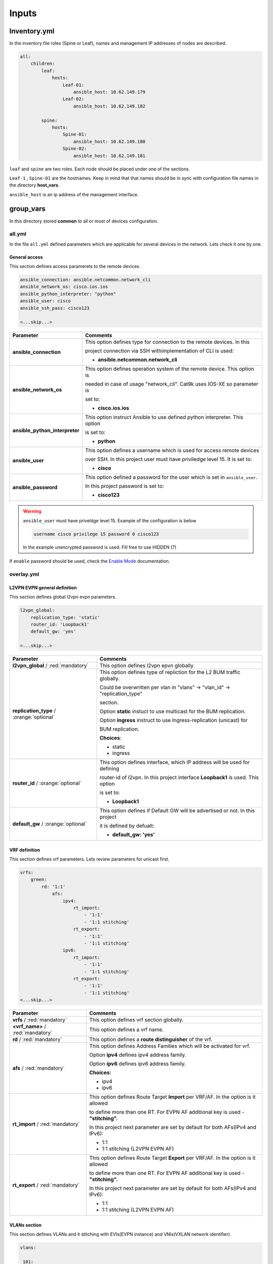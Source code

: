 Inputs
######

Inventory.yml
*************

In the inventory file roles (Spine or Leaf), names and management IP addresses of nodes are described.

.. code-block:: yaml

    all:
        children:
            leaf:
                hosts:
                    Leaf-01:
                        ansible_host: 10.62.149.179
                    Leaf-02:
                        ansible_host: 10.62.149.182
            
            spine:
                hosts:
                    Spine-01:
                        ansible_host: 10.62.149.180
                    Spine-02:
                        ansible_host: 10.62.149.181

``leaf`` and ``spine`` are two roles. Each node should be placed under one of the sections.

``Leaf-1`` , ``Spine-01`` are the hostnames. Keep in mind that that names should be in sync with configuration file names in the directory **host_vars**.

``ansible_host`` is an ip address of the management interface.

group_vars
**********

In this directory stored **common** to all or most of devices configuration.

all.yml
=======

In the file ``all.yml`` defined parameters which are applicable for several devices in the network.
Lets check it one by one.

General access
--------------

This section defines access paramerets to the remote devices.

.. code-block:: yaml

    ansible_connection: ansible.netcommon.network_cli
    ansible_network_os: cisco.ios.ios
    ansible_python_interpreter: "python"
    ansible_user: cisco
    ansible_ssh_pass: cisco123

    <...skip...>

.. table::
   :widths: auto

   ================================ ==========================================================================
     **Parameter**                  **Comments**
   ================================ ==========================================================================
   **ansible_connection**           This option defines type for connection to the remote devices. In this

                                    project connection via SSH withimplementation of CLI is used:


                                    * **ansible.netcommon.network_cli**

   **ansible_network_os**           This option defines operation system of the remote device. This option is

                                    needed in case of usage "network_cli". Cat9k uses IOS-XE so parameter is 

                                    set to:

                                    * **cisco.ios.ios** 

   **ansible_python_interpreter**   This option instruct Ansible to use defined python interpreter. This option  

                                    is set to:
    
                                    * **python**
    
   **ansible_user**                 This option defines a username which is used for access remote devices 
    
                                    over SSH. In this project user must have priviledge level 15. It is set to:
    
                                    * **cisco**
    
   **ansible_password**             This option defined a password for the user which is set in ``ansible_user``.
    
                                    In this project password is set to:
    
                                    * **cisco123**                                
   ================================ ==========================================================================

.. warning::

   ``ansible_user`` must have priveldge level 15. Example of the configuration is below 

   .. code-block::

       username cisco privilege 15 password 0 cisco123

   In the example unencrypted password is used. Fill free to use HIDDEN (7)

If ``enable`` password should be used, check the `Enable Mode <https://docs.ansible.com/ansible/latest/network/user_guide/platform_ios.html>`_ documentation.

overlay.yml
===========

L2VPN EVPN general definition
-----------------------------

This section defines global l2vpn evpn parameters.

.. code-block:: yaml
    
    l2vpn_global:
        replication_type: 'static'
        router_id: 'Loopback1'
        default_gw: 'yes'
    
    <...skip...>

.. table::
   :widths: auto

   ================================================ ==========================================================================
     **Parameter**                                                            **Comments**
   ================================================ ==========================================================================
   **l2vpn_global** / :red:`mandatory`              This option defines l2vpn epvn globally.

   **replication_type** / :orange:`optional`        This option defines type of repliction for the L2 BUM traffic globally.

                                                    Could be overwritten per vlan in "vlans" -> "vlan_id" -> "replication_type"

                                                    | section. 
                                                    
                                                    Option **static** instuct to use multicast for the BUM replication.

                                                    Option **ingress** instruct to use Ingress-replication (unicast) for

                                                    | BUM replication.

                                                    **Choices**:

                                                    * static
                                                    
                                                    * ingress
   
   **router_id** / :orange:`optional`               This option defines interface, which IP address will be used for defining

                                                    router-id of l2vpn. In this project interface **Loopback1** is used. This option 

                                                    is set to:

                                                    * **Loopback1**
   
   **default_gw** / :orange:`optional`              This option defines if Default GW will be advertised or not. In this project

                                                    it is defined by defualt:

                                                    * **default_gw: 'yes'**
   ================================================ ==========================================================================

VRF definition
--------------

This section defines vrf parameters. Lets review parameters for unicast first.

.. code-block:: yaml

    vrfs:
        green:
            rd: '1:1'
                afs:
                    ipv4:
                        rt_import: 
                            - '1:1'
                            - '1:1 stitching'
                        rt_export: 
                            - '1:1'
                            - '1:1 stitching'
                    ipv6:
                        rt_import:
                            - '1:1'
                            - '1:1 stitching'
                        rt_export:
                            - '1:1'
                            - '1:1 stitching'
    <...skip...>

=============================================== ========================================================================== 
**Parameter**                                                            **Comments**
=============================================== ==========================================================================
**vrfs** / :red:`mandatory`                     This option defines vrf section globally.

**<vrf_name>** / :red:`mandatory`               This option defines a vrf name.

**rd** / :red:`mandatory`                       This option defines a **route distinguisher** of the vrf.

**afs** / :red:`mandatory`                      | This option defines Address Families which will be activated for vrf.

                                                Option **ipv4** defines ipv4 address family.

                                                | Option **ipv6** defines ipv6 address family.

                                                **Choices:**

                                                * ipv4

                                                * ipv6

**rt_import** / :red:`mandatory`                This option defines Route Target **Import** per VRF/AF. In the option is it allowed

                                                to define more than one RT. For EVPN AF additional key is used - **"stitching".**

                                                | In this project next parameter are set by default for both AFs(IPv4 and IPv6):

                                                * 1:1

                                                * 1:1 stitching (L2VPN EVPN AF)

**rt_export** / :red:`mandatory`                This option defines Route Target **Export** per VRF/AF. In the option is it allowed

                                                to define more than one RT. For EVPN AF additional key is used - **"stitching".**

                                                | In this project next parameter are set by default for both AFs(IPv4 and IPv6):

                                                * 1:1

                                                * 1:1 stitching (L2VPN EVPN AF)
=============================================== ==========================================================================

VLANs section
-------------

This section defines VLANs and it stitching with EVIs(EVPN instance) and VNIs(VXLAN network identifier).

.. code-block:: yaml

    vlans:

     101:
      vlan_type: 'access'
      description: 'Access_VLAN_101'
      vni: '10101'
      evi: '101'
      type: 'vlan-based'
      encapsulation: 'vxlan'
      replication_type: 'static'
      replication_mcast: '225.0.0.101'
    
     102:
      vlan_type: 'access'
      description: 'Access_VLAN_102'
      vni: '10102'
      evi: '102'
      type: 'vlan-based'
      encapsulation: 'vxlan'
      replication_type: 'ingress'
    
     901:
      vlan_type: 'core'
      description: 'Core_VLAN_VRF_green'
      vni: '50901'
      vrf: 'green'

    <...snip...>

.. table::
   :widths: auto

   ================================================ ==========================================================================
     **Parameter**                                                            **Comments**
   ================================================ ==========================================================================
   **vlans** / :red:`mandatory`                     This option defines vlan section globally.

   **<vlan_id>** / :red:`mandatory`                 This option defines VLAN ID on the switch. In this example there are **101,**

                                                    **102, 901**.

   **vlan_type** / :red:`mandatory`                 | This option defines type of the VLAN. 

                                                    Option **access** is used for L2VNIs.

                                                    Option **core** is used for L3VNIs.

                                                    | Option **non-vxlan** is used for VLANs, which are not extended over Fabric.

                                                    **Choices**

                                                    * access

                                                    * core

                                                    * non-vxlan
   
   **description** / :orange:`optional`             This option defines VLAN description.

   **vni** / :red:`mandatory`                       This option defines the VNI which is stitched with a VLAN ID on the swith.

   **evi** / :red:`mandatory`                       This option defines the EVI which is stitched with a VLAN ID on the swith.

                                                    This parameter is **mandatory for L2VNIs only.**

   **type** / :red:`mandatory`                      This option defines the type of EVI. On Cat9k **vlan-based** is supported

                                                    for now. This parameter is  **mandatory for L2VNIs only.**

   **encapsulation** / :red:`mandatory`             This option defines encapsulation for packet is the core. It is set to

                                                    **vxlan**. This parameter is  **mandatory for L2VNIs only.**
                                                    
   **replication_type** / :red:`mandatory`          | This option defines replication type for the BUM for L2VNI.
                                                    
                                                    Option **static** is used for multicast replication. In this case 

                                                    **replication_mcast** parameter is needed.

                                                    | Option **ingress** is used for Ingress-replication (unicast).

                                                    **Choices:**

                                                    * static

                                                    * ingress

                                                    This parameter is  **mandatory for L2VNIs only.**

   **vrf** / :red:`mandatory`                       This option defines VRF for which L3VNI is used for encapsulation the routed

                                                    | traffic in the core. For this option **vlan_type** must be **core**.

                                                    This parameter is  **mandatory for L3VNIs only.**
   ================================================ ==========================================================================

SVIs section
------------

This section defines SVIs configuration.

.. code-block:: yaml

   svis:

    101:
     svi_type: 'access'
     vrf: 'green'
     ipv4: '10.1.101.1 255.255.255.0'
     ipv6:
       - '2001:101::1/64'
     mac: 'dead.beef.abcd'

    102:
     svi_type: 'access'
     vrf: 'green'
     ipv4: '10.1.102.1 255.255.255.0'
     ipv6:
       - '2001:102::1/64'
     mac: 'dead.beef.abcd'
    
    901:
     svi_type: 'core'
     vrf: 'green'
     src_intf: 'Loopback1'
     ipv6_enable: 'yes


    <...snip...>

.. table::
   :widths: auto

   ================================================ ==========================================================================
     **Parameter**                                                            **Comments**
   ================================================ ==========================================================================
   **svis** / :red:`mandatory`                      This option defines SVIs section globally.

   **<svi_id>** / :red:`mandatory`                  This option defines SVI ID on the switch. In this example there are **101,**

                                                    **102, 901**.

   **svi_type** / :red:`mandatory`                  | This option defines type of the SVI. 

                                                    Option **access** is used for SVI for vlans stitched to L2VNIs.

                                                    Option **core** is used for SVI for vlans stitched to L3VNIs.

                                                    | Option **non-vxlan** is used for SVI for vlans, which are not extended over Fabric.

                                                    **Choices**

                                                    * access

                                                    * core

                                                    * non-vxlan
   
   **vrf** / :red:`mandatory`                       This option defines vrf which SVI belongs to.

   **ipv4** / :red:`mandatory`                      This option defines the IPv4 address configured on the SVI. 
   
                                                    This parameter is applicable **for SVIs for L2VNIs only.**

   **ipv6** / :orange:`optional`                    This option defines the IPv6 addresses configured on the SVI.

                                                    This parameter is applicable **for SVIs for L2VNIs only.**

   **mac** / :orange:`optional`                     This option defines the MAC to be configured on SVI.

                                                    This parameter is applicable **for SVIs for L2VNIs only.**

   **src_intf** / :red:`mandatory`                  This option defines Source Interface for the SVI for L3VNI.

                                                    This parameter is applicable **for SVIs for L3VNIs only.**
                                                    
   **ipv6_enable** / :orange:`optional`             This option defines enables IPv6 on the SVI.

                                                    This parameter is applicable **for SVIs for L3VNIs only.**
                                                    
   ================================================ ==========================================================================

NVE section
-----------

   This section defines NVE interface configuration.

.. code-block:: yaml

    nve_interfaces:
        1:
            source_interface: 'Loopback1'

    <...snip...>

.. table::
   :widths: auto

   ================================================ ==========================================================================
     **Parameter**                                                            **Comments**
   ================================================ ==========================================================================
   **nve_interfaces** / :red:`mandatory`            This option defines NVE section globally.

   **nve_id>** / :red:`mandatory`                   This option defines NVE ID on the switch. 

   **source_interface** / :red:`mandatory`          This option defines source interface for corresponding NVE interface. 

   ================================================ ==========================================================================

host_vars
*********

In this directory stored **specific** to the dedicated device configuration.

<node_name>.yml
===============

In the file ``<node_name>.yml`` defined specific to the dedicated node configuration parameters. Usually it is related to interface 
configuration and underlay configuration in general.

Lets review the configuration options one by one.

Hostname section
----------------

In this section hostname of the node is defined.

.. code-block:: yaml

    hostname: 'Leaf-01'

    <...snip...>


.. table::
    :widths: auto

    =============================================== ==========================================================================
    **Parameter**                                                            **Comments**
    =============================================== ==========================================================================
    **hostname** / :orange:`optional`               This option defines remote device hostname.
    =============================================== ==========================================================================

Global routing section
----------------------

In this section parameters of IPv4/IPv6 in GRT are defined.

ç


.. table::
    :widths: auto

    =============================================== ==========================================================================
    **Parameter**                                                            **Comments**
    =============================================== ==========================================================================
    **routing** / :red:`mandatory`                  This option defines global routing section.

    **ipv4_uni** / :red:`mandatory`                 This option enables global IPv4 unicast routing on the switch.

    **ipv6_uni** / :red:`mandatory`                 This option enables global IPv6 unicast routing on the switch.

    **ipv6_multi** / :red:`mandatory`               This option enables global IPv4 multicast routing on the swith.

    =============================================== ==========================================================================

Interface section
-----------------

In this section interfaces configuration is defined.

.. code-block:: yaml

    interfaces:

        Loopback0:
            name: 'Routing Loopback'
            ip_address: '172.16.255.3'
            subnet_mask: '255.255.255.255'
            loopback: 'yes'
            pim_enable: 'no'

        Loopback1:
            name: 'NVE Loopback'
            ip_address: '172.16.254.3'
            subnet_mask: '255.255.255.255'
            loopback: 'yes'
            pim_enable: 'yes'

        GigabitEthernet1/0/1:
            name: 'Backbone interface to Spine-01'
            ip_address: '172.16.13.3'
            subnet_mask: '255.255.255.0'
            loopback: 'no'
            pim_enable: 'yes'

        GigabitEthernet1/0/2:
            name: 'Backbone interface to Spine-02'
            ip_address: '172.16.23.3'
            subnet_mask: '255.255.255.0'
            loopback: 'no'
            pim_enable: 'yes' 

    <...snip...>


.. table::
    :widths: auto

    =============================================== ==========================================================================
    **Parameter**                                                            **Comments**
    =============================================== ==========================================================================
    **interfaces** / :red:`mandatory`               This option defines global interface section.

    **<interface_name>** / :red:`mandatory`         This option defines interface name i.e. ``Loopback0`` or ``GigabitEthernet1/0/1``

    **name** / :orange:`optional`                   This option defines interface description.

    **ip_address** / :red:`mandatory`               This option defines IPv4 address on the interface.

    **subnet_mask** / :red:`mandatory`              This option defines subnet mask for the IPv4 address.

    **loopback** / :red:`mandatory`                 | This option defines if interface is loopback or not.

                                                    **Choices:**

                                                    * yes

                                                    * no

    **pim_enable** / :red:`mandatory`               | This option defines if PIM has to be enabled on the interface.

                                                    **Choices:**

                                                    * yes

                                                    * no
    =============================================== ==========================================================================

OSPF section
------------

This section defines ospf parameters.

By default next OSPF configuration is applied:

* Interface network type - **point-to-point**

* OSPF process ID - **1**

* OSPF area number - **0**

OSPF router-id is configurable parameter.

.. code-block:: yaml

    ospf:
        router_id: '172.16.255.3'

    <...snip...>

.. table::
    :widths: auto

    =============================================== ==========================================================================
    **Parameter**                                                            **Comments**
    =============================================== ==========================================================================
    **ospf** / :red:`mandatory`                     This option defines OSPF section globally.
    
    **router_id** / :red:`mandatory`                This option defines OSPF router-id.
    =============================================== ==========================================================================

PIM section
-----------

This section defines global PIM parameters. This section is optional if Ingress-Replication in the core is used.


.. code-block:: yaml

    pim:
        rp_address: '172.16.255.255'
    
    <...skip...>

.. table::
    :widths: auto

    =============================================== ==========================================================================
    **Parameter**                                                            **Comments**
    =============================================== ==========================================================================
    **pim** / :red:`mandatory`                      This option defines PIM section globally.
    
    **rp_address** / :red:`mandatory`               This option defines RP address.
    =============================================== ==========================================================================

MSDP section
------------

This section defines MSDP parameters. Usually MSDP is used for configuration RP redundancy in underlay.

This section in general is optional.

.. code-block:: yaml
    
    msdp:
        '1':
            peer_ip: '172.16.254.2'
            source_interface: 'Loopback1'
            remote_as: '65001'

    <...skip...>

.. table::
    :widths: auto

    =============================================== ==========================================================================
    **Parameter**                                                            **Comments**
    =============================================== ==========================================================================
    **msdp** / :red:`mandatory`                     This option defines MSDP section globally.
    
    **<msdp_neighbor_id>** / :red:`mandatory`       This option defines ID for the MSDP peer. This number is not used in the 

                                                    switch configuration, just index number.

    **peer_ip** / :red: `mandatory`                 This option defines MSDP peer IPv4 address.

    **source_interface** / :red: `mandatory`        This option defindes source interface which IP address will be used like SRC IP

                                                    for the MSDP seession.

    **remote_as** / :red: `mandatory`               This option is used for defining BGP AS number of the MSDP peer.                               
    =============================================== ==========================================================================

BGP section
-----------

This section defines BGP parameters. 

By default next design assumption are made:

* Leafs are Route-Reflector clients

* Two present Spines in the topology are Route-Reflectors


.. code-block:: yaml

    bgp:
      as_number: '65001'
      router_id: 'Loopback0'
      neighbors:
        '172.16.255.1':
            peer_as_number: '65001'
            source_interface: 'Loopback0'

        '172.16.255.2':
            peer_as_number: '65001'
            source_interface: 'Loopback0'

        '172.16.255.3':
            peer_as_number: '65001'
            source_interface: 'Loopback0'
            rrc: 'yes'
    
    <...snip...>

.. table::
    :widths: auto

    =============================================== ==========================================================================
    **Parameter**                                                            **Comments**
    =============================================== ==========================================================================
    **bgp** / :red:`mandatory`                      This option defines BGP section globally.
    
    **as_number** / :red:`mandatory`                This option defines BGP AS number.

    **router_id** / :red:`mandatory`                This option defines interface which ip address will be used like BGP router ID.

    **neighbors** / :red:`mandatory`                This option defines neighbors section.

    **neigbor_ip_address** / :red:`mandatory`       This option defines BGP neighbor ip address

    **peer_as_number** / :red:`mandatory`           This option defines BGP neighbor AS number

    **source_interface** / :red:`mandatory`         This option defines source interface which ip address will be used like a SRC IP

                                                    for BGP session.

    **rrc** / :orange:`optional`                    This option defines the peer like a BGP route-reflector client.
    =============================================== ==========================================================================


